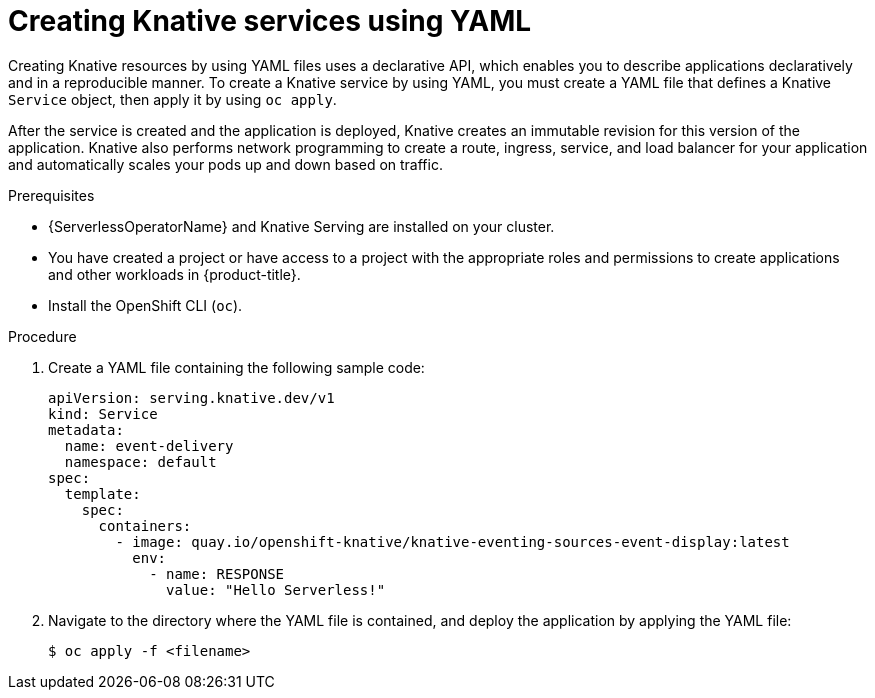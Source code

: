 // Module included in the following assemblies:
//
// serverless/serving/creating-knative-services.adoc

:_content-type: PROCEDURE
[id="creating-serverless-apps-yaml_{context}"]
= Creating Knative services using YAML

Creating Knative resources by using YAML files uses a declarative API, which enables you to describe applications declaratively and in a reproducible manner. To create a Knative service by using YAML, you must create a YAML file that defines a Knative `Service` object, then apply it by using `oc apply`.

After the service is created and the application is deployed, Knative creates an immutable revision for this version of the application. Knative also performs network programming to create a route, ingress, service, and load balancer for your application and automatically scales your pods up and down based on traffic.

.Prerequisites

* {ServerlessOperatorName} and Knative Serving are installed on your cluster.
* You have created a project or have access to a project with the appropriate roles and permissions to create applications and other workloads in {product-title}.
* Install the OpenShift CLI (`oc`).

.Procedure

. Create a YAML file containing the following sample code:
+
[source,yaml]
----
apiVersion: serving.knative.dev/v1
kind: Service
metadata:
  name: event-delivery
  namespace: default
spec:
  template:
    spec:
      containers:
        - image: quay.io/openshift-knative/knative-eventing-sources-event-display:latest
          env:
            - name: RESPONSE
              value: "Hello Serverless!"
----
. Navigate to the directory where the YAML file is contained, and deploy the application by applying the YAML file:
+
[source,terminal]
----
$ oc apply -f <filename>
----
